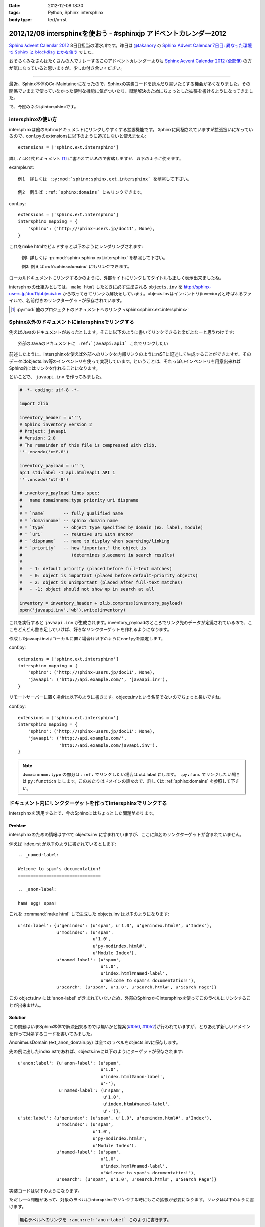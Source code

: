 :date: 2012-12-08 18:30
:tags: Python, Sphinx, intersphinx
:body type: text/x-rst

====================================================================
2012/12/08 intersphinxを使おう - #sphinxjp アドベントカレンダー2012
====================================================================

`Sphinx Advent Calendar 2012`_ 8日目担当の清水川です。昨日は `@takanory`_ の `Sphinx Advent Calendar 7日目: 異なった環境で Sphinx と blockdiag とかを使う`_ でした。

おそらくみなさんはたくさんの人でリレーするこのアドベントカレンダーよりも `Sphinx Advent Calendar 2012 (全部俺)`_ の方が気になっていると思いますが、少しお付き合いください。

------

最近、Sphinx本体のCo-Maintainerになったので、Sphinxの実装コードを読んだり書いたりする機会が多くなりました。その関係でいままで使っていなかった便利な機能に気がついたり、問題解決のためにちょっとした拡張を書けるようになってきました。

で、今回のネタはintersphinxです。


intersphinxの使い方
=======================

intersphinxは他のSphinxドキュメントにリンクしやすくする拡張機能です。
Sphinxに同梱されていますが拡張扱いになっているので、conf.pyのextensionsに以下のように追加しないと使えません::

   extensions = ['sphinx.ext.intersphinx']

詳しくは公式ドキュメント [1]_ に書かれているので省略しますが、以下のように使えます。

example.rst::

   例1: 詳しくは :py:mod:`sphinx:sphinx.ext.intersphinx` を参照して下さい。

   例2: 例えば :ref:`sphinx:domains` にもリンクできます。

conf.py::

   extensions = ['sphinx.ext.intersphinx']
   intersphinx_mapping = {
       'sphinx': ('http://sphinx-users.jp/doc11', None),
   }



これをmake htmlでビルドすると以下のようにレンダリングされます:

   例1: 詳しくは :py:mod:`sphinx:sphinx.ext.intersphinx` を参照して下さい。

   例2: 例えば :ref:`sphinx:domains` にもリンクできます。


ローカルドキュメントにリンクするかのように、外部サイトにリンクしてタイトルも正しく表示出来ましたね。

intersphinxの仕組みとしては、 ``make html`` したときに必ず生成される ``objects.inv`` を http://sphinx-users.jp/doc11/objects.inv から取ってきてリンクの解決をしています。objects.invはインベントリ(inventory)と呼ばれるファイルで、名前付きのリンクターゲットが保存されています。

.. [1] :py:mod:`他のプロジェクトのドキュメントへのリンク <sphinx:sphinx.ext.intersphinx>`


Sphinx以外のドキュメントにintersphinxでリンクする
===================================================

例えばJavaのドキュメントがあったとします。そこに以下のように書いてリンクできると楽だよなーと思うわけです::

   外部のJavaのドキュメントに :ref:`javaapi:api1` これでリンクしたい

前述したように、intersphinxを使えば外部へのリンクを内部リンクのようにreSTに記述して生成することができますが、そのデータはobjects.inv等のインベントリを使って実現しています。ということは、それっぽいインベントリを用意出来ればSphinx的にはリンクを作れることになります。

といことで、 ``javaapi.inv`` を作ってみました。

.. code-block:: python

   # -*- coding: utf-8 -*-

   import zlib

   inventory_header = u'''\
   # Sphinx inventory version 2
   # Project: javaapi
   # Version: 2.0
   # The remainder of this file is compressed with zlib.
   '''.encode('utf-8')

   inventory_payload = u'''\
   api1 std:label -1 api.html#api1 API 1
   '''.encode('utf-8')

   # inventory_payload lines spec:
   #   name domainname:type priority uri dispname
   #
   # * `name`       -- fully qualified name
   # * `domainname` -- sphinx domain name
   # * `type`       -- object type specified by domain (ex. label, module)
   # * `uri`        -- relative uri with anchor
   # * `dispname`   -- name to display when searching/linking
   # * `priority`   -- how "important" the object is
   #                   (determines placement in search results)
   #
   #   - 1: default priority (placed before full-text matches)
   #   - 0: object is important (placed before default-priority objects)
   #   - 2: object is unimportant (placed after full-text matches)
   #   - -1: object should not show up in search at all

   inventory = inventory_header + zlib.compress(inventory_payload)
   open('javaapi.inv','wb').write(inventory)

これを実行すると ``javaapi.inv`` が生成されます。inventory_payloadのところでリンク先のデータが定義されているので、ここをどんどん書き足していけば、好きなリンクターゲットを作れるようになります。

作成したjavaapi.invはローカルに置く場合は以下のようにconf.pyを設定します。

conf.py::

   extensions = ['sphinx.ext.intersphinx']
   intersphinx_mapping = {
       'sphinx': ('http://sphinx-users.jp/doc11', None),
       'javaapi': ('http://api.example.com/', 'javaapi.inv'),
   }


リモートサーバーに置く場合は以下のように書きます。objects.invという名前でないのでちょっと長いですね。

conf.py::

   extensions = ['sphinx.ext.intersphinx']
   intersphinx_mapping = {
       'sphinx': ('http://sphinx-users.jp/doc11': None),
       'javaapi': ('http://api.example.com/',
                   'http://api.example.com/javaapi.inv'),
   }


.. note::

   ``domainname:type`` の部分は ``:ref:`` でリンクしたい場合は std:label にします。 ``:py:func`` でリンクしたい場合は ``py:function`` にします。このあたりはドメインの話なので、詳しくは :ref:`sphinx:domains` を参照して下さい。



ドキュメント内にリンクターゲットを作ってintersphinxでリンクする
==================================================================

intersphinxを活用する上で、今のSphinxにはちょっとした問題があります。

Problem
----------

intersphinxのための情報はすべて objects.inv に含まれていますが、ここに無名のリンクターゲットが含まれていません。

例えば index.rst が以下のように書かれているとします::

   .. _named-label:

   Welcome to spam's documentation!
   ================================

   .. _anon-label:

   ham! egg! spam!

これを :command:`make html` して生成した objects.inv は以下のようになります::

   u'std:label': {u'genindex': (u'spam', u'1.0', u'genindex.html#', u'Index'),
                  u'modindex': (u'spam',
                                u'1.0',
                                u'py-modindex.html#',
                                u'Module Index'),
                  u'named-label': (u'spam',
                                   u'1.0',
                                   u'index.html#named-label',
                                   u"Welcome to spam's documentation!"),
                  u'search': (u'spam', u'1.0', u'search.html#', u'Search Page')}

この objects.inv には 'anon-label' が含まれていないため、外部のSphinxからintersphinxを使ってこのラベルにリンクすることが出来ません。

Solution
-----------

この問題はいまSphinx本体で解決出来るのでは無いかと提案(`#1050`_, `#1052`_)が行われていますが、とりあえず新しいドメインを作って対処するコードを書いてみました。

.. _`#1050`: https://bitbucket.org/birkenfeld/sphinx/issue/1050/not-all-possible-reference-targets-are
.. _`#1052`: https://bitbucket.org/birkenfeld/sphinx/issue/1052/human-readable-version-of-objectsinv

AnonimousDomain (ext_anon_domain.py) は全てのラベルをobjects.invに保存します。

先の例に出したindex.rstであれば、objects.invに以下のようにターゲットが保存されます::

   u'anon:label': {u'anon-label': (u'spam',
                                   u'1.0',
                                   u'index.html#anon-label',
                                   u'-'),
                   u'named-label': (u'spam',
                                    u'1.0',
                                    u'index.html#named-label',
                                    u'-')},
   u'std:label': {u'genindex': (u'spam', u'1.0', u'genindex.html#', u'Index'),
                  u'modindex': (u'spam',
                                u'1.0',
                                u'py-modindex.html#',
                                u'Module Index'),
                  u'named-label': (u'spam',
                                   u'1.0',
                                   u'index.html#named-label',
                                   u"Welcome to spam's documentation!"),
                  u'search': (u'spam', u'1.0', u'search.html#', u'Search Page')}



実装コードは以下のようになります。

.. raw:: html

   <script src="https://gist.github.com/4181015.js?file=ext_anon_domain.py"></script>

.. raw:: html

   <script src="https://gist.github.com/4181015.js?file=conf.py"></script>

ただし一つ問題があって、対象のラベルにintersphinxでリンクする時にもこの拡張が必要になります。リンクは以下のように書けます。

.. code-block:: rst

   無名ラベルへのリンクを :anon:ref:`anon-label` このように書きます。

と言うことで、AnonimousDomainを作ってみましたが、使う方の準備がけっこう面倒くさいですね。他の拡張ドメインを使った場合にも同じ問題は起こるので、このあたりはSphinx本体でなんとかなると嬉しいのかもしれないですね。


最後に
=========

明日は `@tcsh`_ さんの回です。@tcshさんにはJUS勉強会でのSphinx発表の場を提供してもらったり、PyConJPで発表してもらったり、色々お世話になっております。明日よろしくおねがいします！

.. _`Sphinx Advent Calendar 2012`: http://connpass.com/event/1441/
.. _`Sphinx Advent Calendar 7日目: 異なった環境で Sphinx と blockdiag とかを使う`: http://takanory.net/takalog/1293
.. _`Sphinx Advent Calendar 2012 (全部俺)`: http://advent-calendar2012.usaturn.net/
.. _`@takanory`: https://twitter.com/takanory
.. _`@tcsh`: https://twitter.com/tcsh

